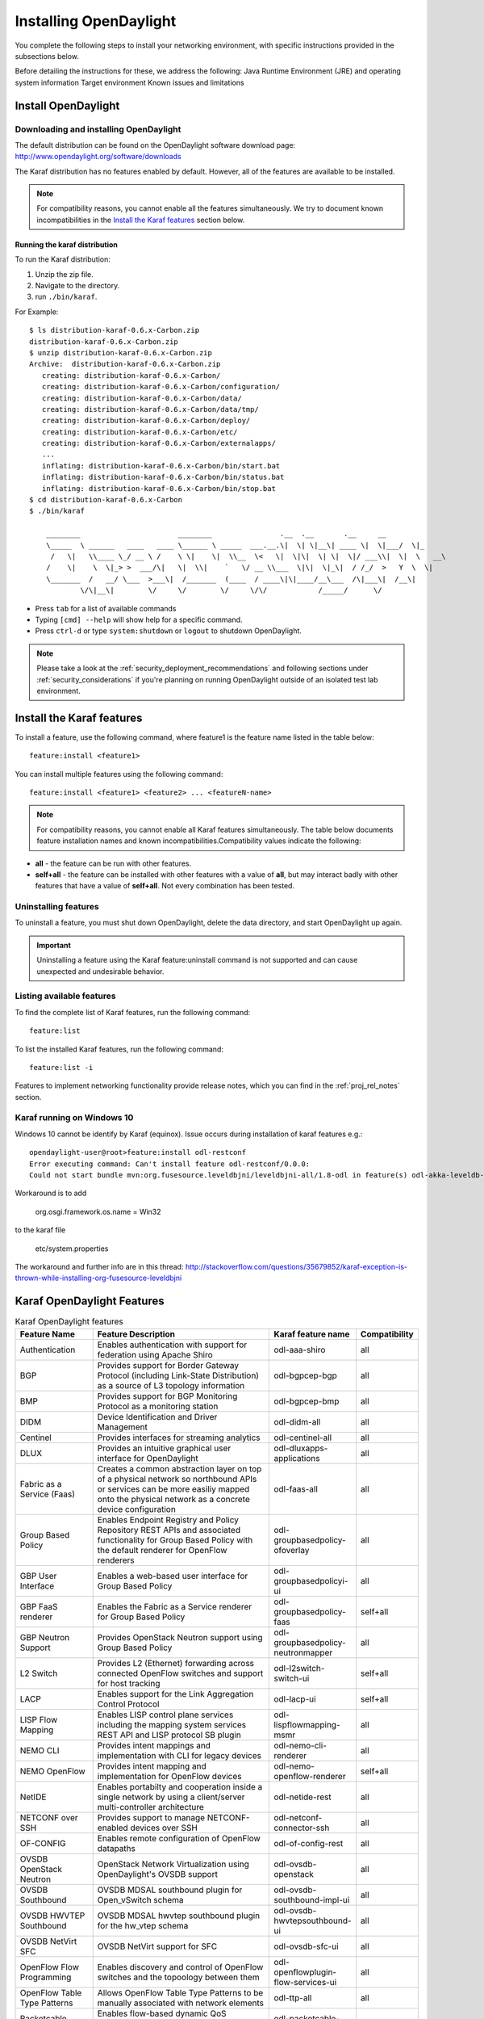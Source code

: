 .. _install_odl:

***********************
Installing OpenDaylight
***********************

You complete the following steps to install your networking environment, with
specific instructions provided in the subsections below.

Before detailing the instructions for these, we address the following:
Java Runtime Environment (JRE) and operating system information
Target environment
Known issues and limitations


Install OpenDaylight
====================

Downloading and installing OpenDaylight
---------------------------------------

The default distribution can be found on the OpenDaylight software
download page: http://www.opendaylight.org/software/downloads

The Karaf distribution has no features enabled by default. However, all
of the features are available to be installed.

.. note:: For compatibility reasons, you cannot enable all the features
          simultaneously. We try to document known incompatibilities in
          the `Install the Karaf features`_ section below.

Running the karaf distribution
^^^^^^^^^^^^^^^^^^^^^^^^^^^^^^

To run the Karaf distribution:

#. Unzip the zip file.
#. Navigate to the directory.
#. run ``./bin/karaf``.

For Example::

   $ ls distribution-karaf-0.6.x-Carbon.zip
   distribution-karaf-0.6.x-Carbon.zip
   $ unzip distribution-karaf-0.6.x-Carbon.zip
   Archive:  distribution-karaf-0.6.x-Carbon.zip
      creating: distribution-karaf-0.6.x-Carbon/
      creating: distribution-karaf-0.6.x-Carbon/configuration/
      creating: distribution-karaf-0.6.x-Carbon/data/
      creating: distribution-karaf-0.6.x-Carbon/data/tmp/
      creating: distribution-karaf-0.6.x-Carbon/deploy/
      creating: distribution-karaf-0.6.x-Carbon/etc/
      creating: distribution-karaf-0.6.x-Carbon/externalapps/
      ...
      inflating: distribution-karaf-0.6.x-Carbon/bin/start.bat
      inflating: distribution-karaf-0.6.x-Carbon/bin/status.bat
      inflating: distribution-karaf-0.6.x-Carbon/bin/stop.bat
   $ cd distribution-karaf-0.6.x-Carbon
   $ ./bin/karaf

       ________                       ________                .__  .__       .__     __
       \_____  \ ______   ____   ____ \______ \ _____  ___.__.\|  \| \|__\| ____ \|  \|___/  \|_
        /   \|   \\____ \_/ __ \ /    \ \|    \|  \\__  \<   \|  \|\|  \| \|  \|/ ___\\|  \|  \   __\
       /    \|    \  \|_> >  ___/\|   \|  \\|    `   \/ __ \\___  \|\|  \|_\|  / /_/  >   Y  \  \|
       \_______  /   __/ \___  >___\|  /_______  (____  / ____\|\|____/__\___  /\|___\|  /__\|
               \/\|__\|        \/     \/        \/     \/\/            /_____/      \/



* Press ``tab`` for a list of available commands
* Typing ``[cmd] --help`` will show help for a specific command.
* Press ``ctrl-d`` or type ``system:shutdown`` or ``logout`` to shutdown OpenDaylight.

.. note:: Please take a look at the :ref:`security_deployment_recommendations`
          and following sections under :ref:`security_considerations` if you're
          planning on running OpenDaylight outside of an isolated test lab
          environment.

Install the Karaf features
==========================
To install a feature, use the following command, where feature1 is the feature
name listed in the table below::

    feature:install <feature1>

You can install multiple features using the following command::


    feature:install <feature1> <feature2> ... <featureN-name>

.. note:: For compatibility reasons, you cannot enable all Karaf features
   simultaneously. The table below documents feature installation names and
   known incompatibilities.Compatibility values indicate the following:

* **all** - the feature can be run with other features.
* **self+all** - the feature can be installed with other features with a value of
  **all**, but may interact badly with other features that have a value of
  **self+all**. Not every combination has been tested.

Uninstalling features
---------------------
To uninstall a feature, you must shut down OpenDaylight, delete the data
directory, and start OpenDaylight up again.

.. important:: Uninstalling a feature using the Karaf feature:uninstall command
   is not supported and can cause unexpected and undesirable behavior.

Listing available features
--------------------------
To find the complete list of Karaf features, run the following command::

    feature:list

To list the installed Karaf features, run the following command::

    feature:list -i

Features to implement networking functionality provide release notes, which
you can find in the :ref:`proj_rel_notes` section.

Karaf running on Windows 10
---------------------------

Windows 10 cannot be identify by Karaf (equinox).
Issue occurs during installation of karaf features e.g.::

   opendaylight-user@root>feature:install odl-restconf
   Error executing command: Can't install feature odl-restconf/0.0.0:
   Could not start bundle mvn:org.fusesource.leveldbjni/leveldbjni-all/1.8-odl in feature(s) odl-akka-leveldb-0.7: The bundle "org.fusesource.leveldbjni.leveldbjni-all_1.8.0 [300]" could not be resolved. Reason: No match found for native code: META-INF/native/windows32/leveldbjni.dll; processor=x86; osname=Win32, META-INF/native/windows64/leveldbjni.dll; processor=x86-64; osname=Win32, META-INF/native/osx/libleveldbjni.jnilib; processor=x86; osname=macosx, META-INF/native/osx/libleveldbjni.jnilib; processor=x86-64; osname=macosx, META-INF/native/linux32/libleveldbjni.so; processor=x86; osname=Linux, META-INF/native/linux64/libleveldbjni.so; processor=x86-64; osname=Linux, META-INF/native/sunos64/amd64/libleveldbjni.so; processor=x86-64; osname=SunOS, META-INF/native/sunos64/sparcv9/libleveldbjni.so; processor=sparcv9; osname=SunOS

Workaround is to add

   org.osgi.framework.os.name = Win32

to the karaf file

   etc/system.properties

The workaround and further info are in this thread:
http://stackoverflow.com/questions/35679852/karaf-exception-is-thrown-while-installing-org-fusesource-leveldbjni


Karaf OpenDaylight Features
===========================

.. list-table:: Karaf OpenDaylight features
    :widths: 10 25 10 5
    :header-rows: 1

    * - Feature Name
      - Feature Description
      - Karaf feature name
      - Compatibility

    * - Authentication
      - Enables authentication with support for federation using Apache Shiro
      - odl-aaa-shiro
      - all

    * - BGP
      - Provides support for Border Gateway Protocol (including Link-State
        Distribution) as a source of L3 topology information
      - odl-bgpcep-bgp
      - all

    * - BMP
      - Provides support for BGP Monitoring Protocol as a monitoring station
      - odl-bgpcep-bmp
      - all

    * - DIDM
      - Device Identification and Driver Management
      - odl-didm-all
      - all

    * - Centinel
      - Provides interfaces for streaming analytics
      - odl-centinel-all
      - all

    * - DLUX
      - Provides an intuitive graphical user interface for OpenDaylight
      - odl-dluxapps-applications
      - all
    * - Fabric as a Service (Faas)
      - Creates a common abstraction layer on top of a physical network so
        northbound APIs or services can be more easiliy mapped onto the
        physical network as a concrete device configuration
      - odl-faas-all
      - all

    * - Group Based Policy
      - Enables Endpoint Registry and Policy Repository REST APIs and associated
        functionality for Group Based Policy with the default renderer for
        OpenFlow renderers
      - odl-groupbasedpolicy-ofoverlay
      - all

    * - GBP User Interface
      - Enables a web-based user interface for Group Based Policy
      - odl-groupbasedpolicyi-ui
      - all

    * - GBP FaaS renderer
      - Enables the Fabric as a Service renderer for Group Based Policy
      - odl-groupbasedpolicy-faas
      - self+all

    * - GBP Neutron Support
      - Provides OpenStack Neutron support using Group Based Policy
      - odl-groupbasedpolicy-neutronmapper
      - all

    * - L2 Switch
      - Provides L2 (Ethernet) forwarding across connected OpenFlow switches and
        support for host tracking
      - odl-l2switch-switch-ui
      - self+all

    * - LACP
      - Enables support for the Link Aggregation Control Protocol
      - odl-lacp-ui
      - self+all

    * - LISP Flow Mapping
      - Enables LISP control plane services including the mapping system
        services REST API and LISP protocol SB plugin
      - odl-lispflowmapping-msmr
      - all

    * - NEMO CLI
      - Provides intent mappings and implementation with CLI for legacy devices
      - odl-nemo-cli-renderer
      - all

    * - NEMO OpenFlow
      - Provides intent mapping and implementation for OpenFlow devices
      - odl-nemo-openflow-renderer
      - self+all

    * - NetIDE
      - Enables portabilty and cooperation inside a single network by using a
        client/server multi-controller architecture
      - odl-netide-rest
      - all

    * - NETCONF over SSH
      - Provides support to manage NETCONF-enabled devices over SSH
      - odl-netconf-connector-ssh
      - all

    * - OF-CONFIG
      - Enables remote configuration of OpenFlow datapaths
      - odl-of-config-rest
      - all

    * - OVSDB OpenStack Neutron
      - OpenStack Network Virtualization using OpenDaylight's OVSDB support
      - odl-ovsdb-openstack
      - all

    * - OVSDB Southbound
      - OVSDB MDSAL southbound plugin for Open_vSwitch schema
      - odl-ovsdb-southbound-impl-ui
      - all

    * - OVSDB HWVTEP Southbound
      - OVSDB MDSAL hwvtep southbound plugin for the hw_vtep schema
      - odl-ovsdb-hwvtepsouthbound-ui
      - all

    * - OVSDB NetVirt SFC
      - OVSDB NetVirt support for SFC
      - odl-ovsdb-sfc-ui
      - all

    * - OpenFlow Flow Programming
      - Enables discovery and control of OpenFlow switches and the topoology
        between them
      - odl-openflowplugin-flow-services-ui
      - all

    * - OpenFlow Table Type Patterns
      - Allows OpenFlow Table Type Patterns to be manually associated with
        network elements
      - odl-ttp-all
      - all

    * - Packetcable PCMM
      - Enables flow-based dynamic QoS management of CMTS use in the DOCSIS
        infrastructure and a policy server
      - odl-packetcable-policy-server
      - self+all

    * - PCEP
      - Enables support for PCEP
      - odl-bgpcep-pcep
      - all

    * - RESTCONF API Support
      - Enables REST API access to the MD-SAL including the data store
      - odl-restconf
      - all

    * - SDNinterface
      - Provides support for interaction and sharing of state between
        (non-clustered) OpenDaylight instances
      - odl-sdninterfaceapp-all
      - all

    * - SFC over L2
      - Supports implementing Service Function Chaining using Layer 2
        forwarding
      - odl-sfcofl2
      - self+all

    * - SFC over LISP
      - Supports implementing Service Function Chaining using LISP
      - odl-sfclisp
      - all

    * - SFC over REST
      - Supports implementing Service Function Chaining using REST CRUD
        operations on network elements
      - odl-sfc-sb-rest
      - all

    * - SFC over VXLAN
      - Supports implementing Service Function Chaining using VXLAN tunnels
      - odl-sfc-ovs
      - self+all

    * - SNMP Plugin
      - Enables monitoring and control of network elements via SNMP
      - odl-snmp-plugin
      - all

    * - SNMP4SDN
      - Enables OpenFlow-like control of network elements via SNMP
      - odl-snmp4sdn-all
      - all

    * - SSSD Federated Authentication
      - Enables support for federated authentication using SSSD
      - odl-aaa-sssd-plugin
      - all

    * - Secure tag eXchange Protocol (SXP)
      - Enables distribution of shared tags to network devices
      - odl-sxp-controller
      - all

    * - Time Series Data Repository (TSDR)
      - Enables support for collecting, storing and querying time series data.
        TSDR supports the following collection data:

        * OpenFlow statistics
        * NETFLOW statistics
        * sFlow statistics
        * OpenFlow Controller metrics
        * SNMP data
        * SysLog data
        * RestConf data

        TSDR supports the following data stores:

        * HSQLDB
        * HBase
        * Cassandra

        TSDR supports the default OpenDaylight RESTCONF and API interfaces and an
        ElasticSearch interface for all data stores.
      - odl-tsdr-core, odl-tsdr-hsqldb
      - all

    * - TSDR Data Collectors
      - TSDR collector features include support for collecting the following
        data:

        * OpenFlow statistics
        * NETFLOW statistics
        * sFlow statistics
        * OpenFlow Controller metrics
        * SNMP data
        * SysLog data
        * RESTCONF data.

      - * odl-tsdr-openflow-statistics-collector
        * odl-tsdr-netflow-statistics-collector
        * odl-tsdr-sflow-statistics-collector
        * odl-tsdr-controller-metrics-collector
        * odl-tsdr-snmp-data-collector
        * odl-tsdr-syslog-collector
        * odl-tsdr-restconf-collector
      - all

    * - TSDR Data Stores
      - TSDR enables support for the following data stores:
        * HSQLDB
        * HBase
        * Cassandra
      - * odl-tsdr-hsqldb
        * odl-tsdr-hbase
        * odl-tsdr-cassandra
      - all

    * - TSDR Data Query
      - TSDR supports the default OpenDaylight RESTCONF and ODL API interfaces
        for queries to all data stores.  It also supports an integrated ElasticSearch query.
      - odl-tsdr-elasticsearch
      - all

    * - Topology Processing Framework
      - Enables merged and filtered views of network topologies
      - odl-topoprocessing-framework
      - all

    * - Unified Secure Channel (USC)
      - Enables support for secure, remote connections to network devices
      - odl-usc-channel-ui
      - all

    * - VTN Manager
      - Enables Virtual Tenant Network support
      - odl-vtn-manager-rest
      - self+all

    * - VTN Manager Neutron
      - Enables OpenStack Neutron support of VTN Manager
      - odl-vtn-manager-neutron
      - self+all


Other OpenDaylight features
===========================

.. list-table:: Other OpenDaylight features
    :widths: 10 25 10 5
    :header-rows: 1

    * - Feature Name
      - Feature Description
      - Karaf feature name
      - Compatibility

    * - OpFlex
      - Provides OpFlex agent for Open vSwitch to enforce network policy, such
        as GBP, for locally-attached virtual machines or containers
      - n/a
      - all

    * - NeXt
      - Provides a developer toolkit for designing network-centric topology
        user interfaces
      - n/a
      - all


Experimental OpenDaylight Features
==================================
The following functionality is labeled as experimental in this OpenDaylight
release and should be used accordingly. In general, it is not supposed to be
used in production unless its limitations are well understood by those
deploying it.

.. list-table:: Other features
    :widths: 10 25 10 5
    :header-rows: 1

    * - Feature Name
      - Feature Description
      - Karaf feature name
      - Compatibility

    * - Authorization
      - Enables configurable role-based authorization
      - odl-aaa-authz
      - all

    * - ALTO
      - Enables support for Application-Layer Traffic Optimization
      - odl-alto-core
      - self+all

    * - CAPWAP
      - Enables control of supported wireless APs
      - odl-capwap-ac-rest
      - all

    * - Clustered Authentication
      - Enables the use of the MD-SAL clustered data store for the
        authentication database
      - odl-aaa-authn-mdsal-cluster
      - all

    * - Controller Shield
      - Provides controller security information to northbound applications
      - odl-usecplugin
      - all

    * - GBP IO Visor Renderer
      - Provides support for rendering Group Based Policy to IO Visor
      - odl-groupbasedpolicy-iovisor
      - all

    * - Internet of Things Data Management
      - Enables support for the oneM2M specification
      - odl-iotdm-onem2m
      - all

    * - LISP Flow Mapping OpenStack Network Virtualization
      - Experimental support for OpenStack Neutron virtualization
      - odl-lispflowmapping-neutron
      - self+all

    * - Network Intent Composition (NIC)
      - Provides abstraction layer for communcating network intents (including
        a distributed intent mapping service REST API) using either Hazelcast
        or the MD-SAL as the backing data store for intents
      - odl-nic-core-hazelcast or odl-nic-core-mdsal
      - all

    * - NIC Console
      - Provides a Karaf CLI extension for intent CRUD operations and mapping
        service operations
      - odl-nic-console
      - all

    * - NIC VTN renderer
      - Virtual Tenant Network renderer for Network Intent Composition
      - odl-nic-renderer-vtn
      - self+all

    * - NIC GBP renderer
      - Group Based Policy renderer for Network Intent Composition
      - odl-nic-renderer-gbp
      - self+all

    * - NIC OpenFlow renderer
      - OpenFlow renderer for Network Intent Composition
      - odl-nic-renderer-of
      - self+all

    * - NIC NEMO renderer
      - NEtwork MOdeling renderer for Network Intent Composition
      - odl-nic-renderer-nemo
      - self+all

    * - OVSDB NetVirt UI
      - OVSDB DLUX UI
      - odl-ovsdb-ui
      - all

    * - Secure Networking Bootstrap
      - Defines a SNBi domain and associated white lists of devices to be
        accommodated to the domain
      - odl-snbi-all
      - self+all

    * - UNI Manager
      - Initiates the development of data models and APIs to facilitate
        configuration and provisioning connectivity services for OpenDaylight
        applications and services
      - odl-unimgr
      - all

    * - YANG PUBSUB
      - Allows subscriptions to be placed on targeted subtrees of YANG
        datastores residing on remote devices to obviate the need for
        OpenDaylight to make continuous fetch requests
      - odl-yangpush-rest
      - all

Install support for REST APIs
=============================
Most components that offer REST APIs will automatically load the RESTCONF API
Support component, but if for whatever reason they seem to be missing, install
the “odl-restconf” feature to activate this support.
